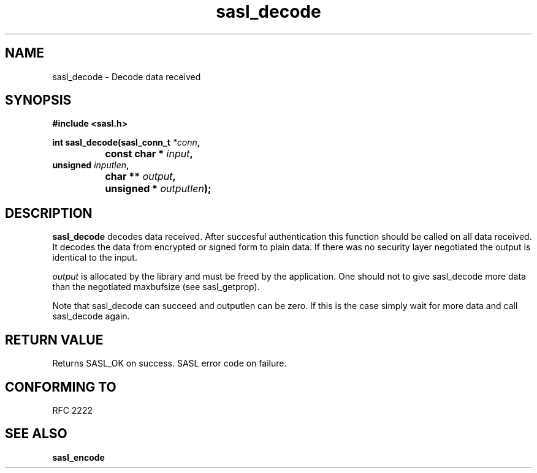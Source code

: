 .\" Hey Emacs! This file is -*- nroff -*- source.
.\"
.\" This manpage is Copyright (C) 1999 Tim Martin
.\"
.\" Permission is granted to make and distribute verbatim copies of this
.\" manual provided the copyright notice and this permission notice are
.\" preserved on all copies.
.\"
.\" Permission is granted to copy and distribute modified versions of this
.\" manual under the conditions for verbatim copying, provided that the
.\" entire resulting derived work is distributed under the terms of a
.\" permission notice identical to this one
.\" 
.\" Formatted or processed versions of this manual, if unaccompanied by
.\" the source, must acknowledge the copyright and authors of this work.
.\"
.\"
.TH sasl_decode "26 March 2000" SASL "SASL man pages"
.SH NAME
sasl_decode \- Decode data received


.SH SYNOPSIS
.nf
.B #include <sasl.h>

.sp
.BI "int sasl_decode(sasl_conn_t " *conn ", "
.BI "		     const char * " input ", " 
.BI "                unsigned " inputlen ", " 
.BI "		     char ** " output ", " 
.BI "		     unsigned * " outputlen ");"  

.fi
.SH DESCRIPTION

.B sasl_decode
decodes data received. After succesful authentication this function
should be called on all data received. It decodes the data from
encrypted or signed form to plain data. If there was no security layer
negotiated the output is identical to the input.

.I output
is allocated by the library and must be freed by the application. One should not to give sasl_decode more data than the negotiated maxbufsize (see sasl_getprop).

Note that sasl_decode can succeed and outputlen can be zero. If this
is the case simply wait for more data and call sasl_decode again.

.PP

.SH "RETURN VALUE"

Returns SASL_OK on success. SASL error code on failure.

.SH "CONFORMING TO"
RFC 2222
.SH "SEE ALSO"
.BR sasl_encode
.BR 
.BR 